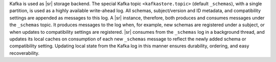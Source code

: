 .. backend

Kafka is used as |sr| storage backend. The special Kafka topic
``<kafkastore.topic>`` (default ``_schemas``), with a single partition, is used
as a highly available write-ahead log. All schemas, subject/version and ID
metadata, and compatibility settings are appended as messages to this log. A
|sr| instance, therefore, both produces and consumes messages under the
``_schemas`` topic. It produces messages to the log when, for example, new
schemas are registered under a subject, or when updates to compatibility
settings are registered. |sr| consumes from the ``_schemas`` log in a background
thread, and updates its local caches on consumption of each new ``_schemas``
message to reflect the newly added schema or compatibility setting. Updating
local state from the Kafka log in this manner ensures durability, ordering, and
easy recoverability.
